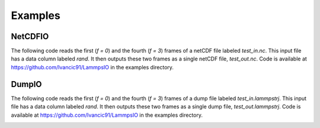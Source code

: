 Examples
========

NetCDFIO
--------
The following code reads the first (*f = 0*) and the fourth (*f = 3*)
frames of a netCDF file labeled *test_in.nc*. This input file has a data
column labeled *rand*. It then outputs these two frames as a single
netCDF file, *test_out.nc*. Code is available at 
https://github.com/Ivancic91/LammpsIO in the examples directory.

.. image:: nc1.png
.. image:: nc2.png

DumpIO
------
The following code reads the first (*f = 0*) and the fourth (*f = 3*)
frames of a dump file labeled *test_in.lammpstrj*. This input file has
a data column labeled *rand*. It then outputs these two frames as a single
dump file, *test_out.lammpstrj*. Code is available at
https://github.com/Ivancic91/LammpsIO in the examples directory.

.. image:: dump1.png
.. image:: dump2.png

